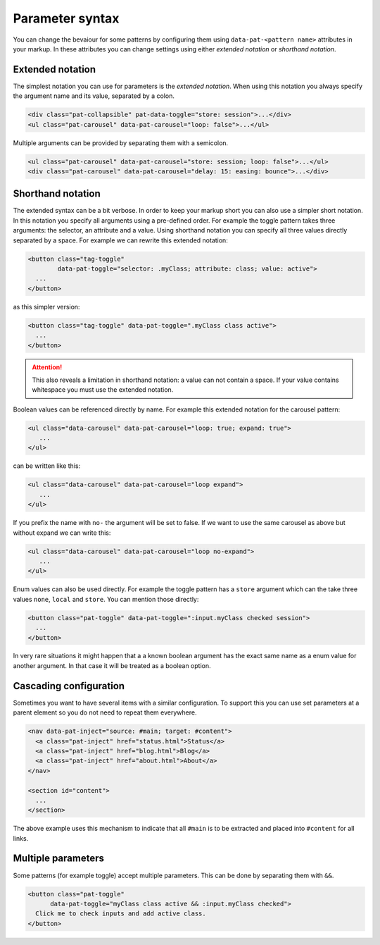 Parameter syntax
================

You can change the bevaiour for some patterns by configuring them using
``data-pat-<pattern name>`` attributes in your markup. In these attributes
you can change settings using either *extended notation* or *shorthand
notation*.


Extended notation
-----------------

The simplest notation you can use for parameters is the *extended notation*.
When using this notation you always specify the argument name and its value,
separated by a colon.

.. code-block:: html

    <div class="pat-collapsible" pat-data-toggle="store: session">...</div>
    <ul class="pat-carousel" data-pat-carousel="loop: false">...</ul>

Multiple arguments can be provided by separating them with a semicolon.

.. code-block:: html

    <ul class="pat-carousel" data-pat-carousel="store: session; loop: false">...</ul>
    <div class="pat-carousel" data-pat-carousel="delay: 15: easing: bounce">...</div>


Shorthand notation
------------------

The extended syntax can be a bit verbose. In order to keep your markup short
you can also use a simpler short notation. In this notation you specify all
arguments using a pre-defined order. For example the toggle pattern takes
three arguments: the selector, an attribute and a value. Using shorthand
notation you can specify all three values directly separated by a space. For
example we can rewrite this extended notation:

.. code-block:: html

   <button class="tag-toggle"
           data-pat-toggle="selector: .myClass; attribute: class; value: active">
     ...
   </button>

as this simpler version:

.. code-block:: html

   <button class="tag-toggle" data-pat-toggle=".myClass class active">
     ...
   </button>

.. attention::

   This also reveals a limitation in shorthand notation: a value can not
   contain a space. If your value contains whitespace you must use the
   extended notation.

Boolean values can be referenced directly by name. For example this extended
notation for the carousel pattern:

.. code-block:: html

   <ul class="data-carousel" data-pat-carousel="loop: true; expand: true">
      ...
   </ul>

can be written like this:

.. code-block:: html

   <ul class="data-carousel" data-pat-carousel="loop expand">
      ...
   </ul>

If you prefix the name with ``no-`` the argument will be set to false. If we
want to use the same carousel as above but without expand we can write this:

.. code-block:: html

   <ul class="data-carousel" data-pat-carousel="loop no-expand">
      ...
   </ul>

Enum values can also be used directly. For example the toggle pattern has a
``store`` argument which can the take three values ``none``, ``local`` and
``store``. You can mention those directly:

.. code-block:: html

    <button class="pat-toggle" data-pat-toggle=":input.myClass checked session">
      ...
    </button>

In very rare situations it might happen that a a known boolean argument
has the exact same name as a enum value for another argument. In that case it
will be treated as a boolean option.


Cascading configuration
-----------------------

Sometimes you want to have several items with a similar configuration. To
support this you can use set parameters at a parent element so you do not
need to repeat them everywhere.

.. code-block:: html

   <nav data-pat-inject="source: #main; target: #content">
     <a class="pat-inject" href="status.html">Status</a>
     <a class="pat-inject" href="blog.html">Blog</a>
     <a class="pat-inject" href="about.html">About</a>
   </nav>

   <section id="content">
     ...
   </section>

The above example uses this mechanism to indicate that all ``#main`` is to
be extracted and placed into ``#content`` for all links.


Multiple parameters
-------------------

Some patterns (for example toggle) accept multiple parameters. This can be
done by separating them with ``&&``.

.. code-block:: html

    <button class="pat-toggle"
          data-pat-toggle="myClass class active && :input.myClass checked">
      Click me to check inputs and add active class.
    </button>

